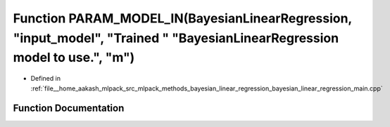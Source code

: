 .. _exhale_function_bayesian__linear__regression__main_8cpp_1a4d2a4bd585afdc39784c7037a071eff6:

Function PARAM_MODEL_IN(BayesianLinearRegression, "input_model", "Trained " "BayesianLinearRegression model to use.", "m")
==========================================================================================================================

- Defined in :ref:`file__home_aakash_mlpack_src_mlpack_methods_bayesian_linear_regression_bayesian_linear_regression_main.cpp`


Function Documentation
----------------------


.. doxygenfunction:: PARAM_MODEL_IN(BayesianLinearRegression, "input_model", "Trained " "BayesianLinearRegression model to use.", "m")

